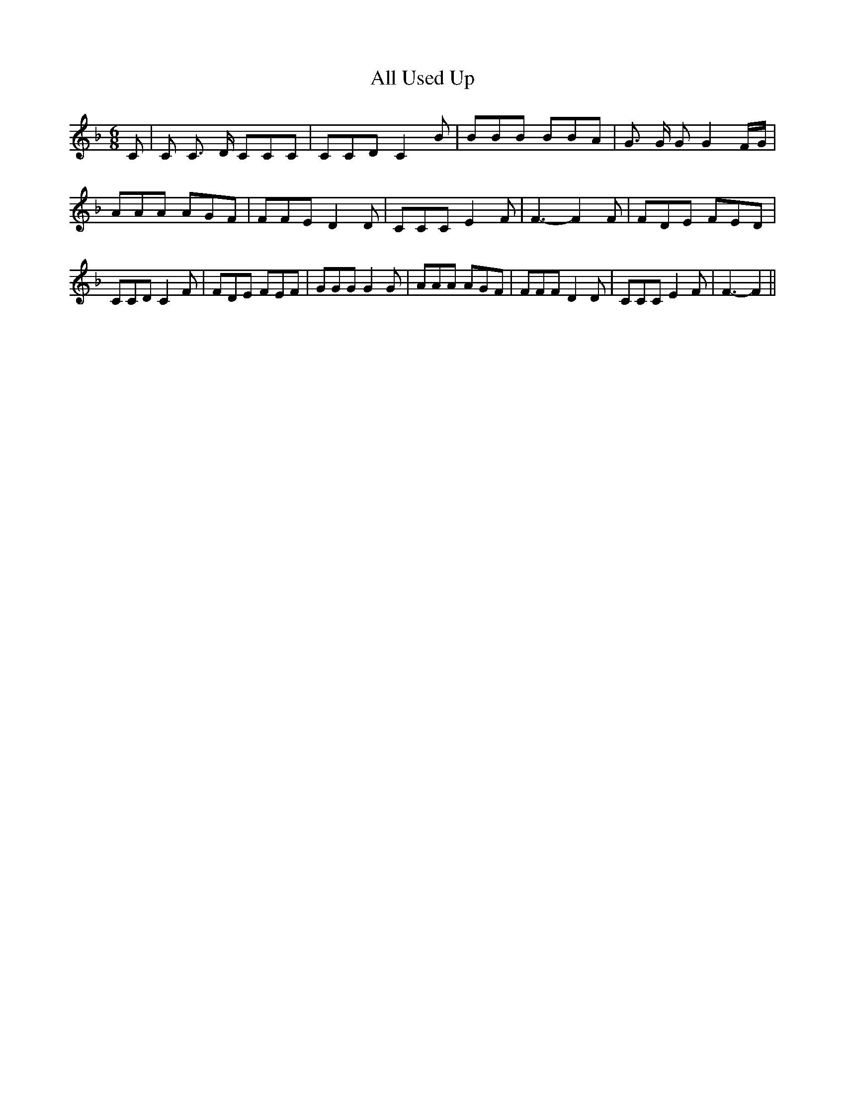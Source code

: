 % Generated more or less automatically by swtoabc by Erich Rickheit KSC
X:1
T:All Used Up
M:6/8
L:1/8
K:F
 C| C C3/2 D/2 CCC| CCD C2 B| BBB BBA| G3/2 G/2 G G2 F/2G/2| AAA AGF|\
 FFE D2 D| CCC E2 F| F3- F2 F| FDE FED| CCD C2 F| FDE FEF| GGG G2 G|\
 AAA AGF| FFF D2 D| CCC E2 F| F3- F2||

